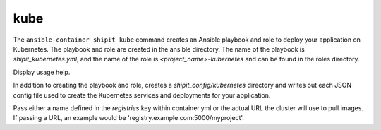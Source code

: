 kube
====

.. program:: ansible-container shipit kube

The ``ansible-container shipit kube`` command creates an Ansible playbook and role to deploy your
application on Kubernetes. The playbook and role are created in the ansible directory. The name of the playbook
is *shipit_kubernetes.yml*, and the name of the role is *<project_name>-kubernetes* and can be found in the
roles directory.

.. option:: --help

Display usage help.

.. option:: --save-config

In addition to creating the playbook and role, creates a *shipit_config/kubernetes* directory and writes out each
JSON config file used to create the Kubernetes services and deployments for your application.

.. option:: --pull-from <registry name>

Pass either a name defined in the *registries* key within container.yml or the actual URL the cluster will use to
pull images. If passing a URL, an example would be 'registry.example.com:5000/myproject'.






